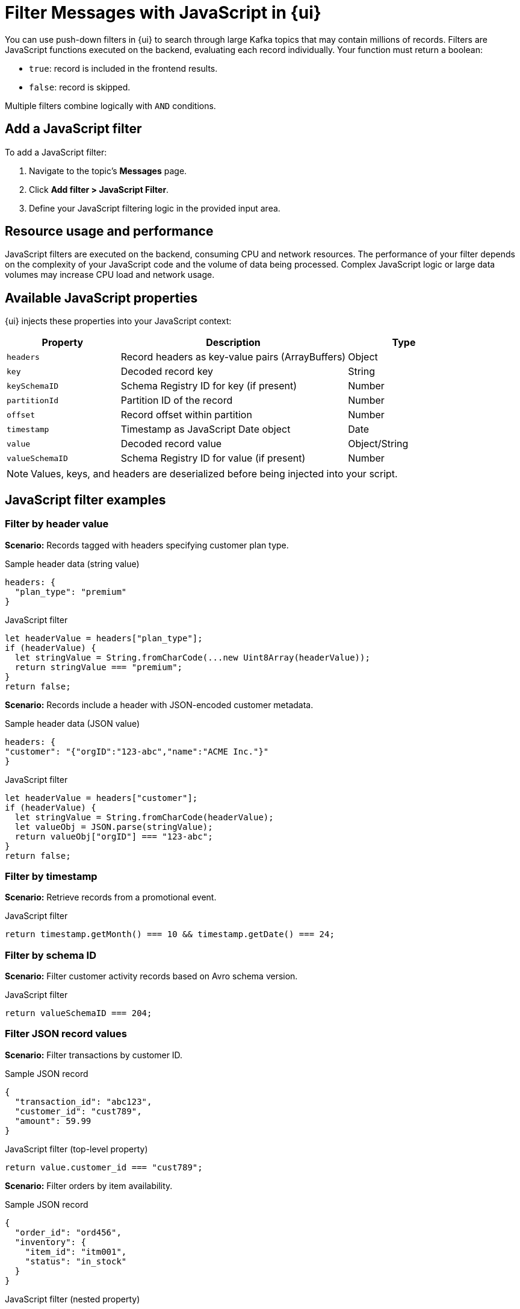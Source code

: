 = Filter Messages with JavaScript in {ui}
:page-aliases: console:features/programmable-push-filters.adoc, reference:console/programmable-push-filters.adoc
// Do not put page aliases in the single-sourced content
// tag::single-source[]
:description: Learn how to filter Kafka records using custom JavaScript code within {ui}.

You can use push-down filters in {ui} to search through large Kafka topics that may contain millions of records. Filters are JavaScript functions executed on the backend, evaluating each record individually. Your function must return a boolean:

* `true`: record is included in the frontend results.
* `false`: record is skipped.

Multiple filters combine logically with `AND` conditions.

== Add a JavaScript filter

To add a JavaScript filter:

. Navigate to the topic's *Messages* page.
. Click *Add filter > JavaScript Filter*.
. Define your JavaScript filtering logic in the provided input area.

== Resource usage and performance
JavaScript filters are executed on the backend, consuming CPU and network resources. The performance of your filter depends on the complexity of your JavaScript code and the volume of data being processed.
Complex JavaScript logic or large data volumes may increase CPU load and network usage.

== Available JavaScript properties

{ui} injects these properties into your JavaScript context:

[cols="1a,2a,1a"]
|===
| Property         | Description                                      | Type

| `headers`        | Record headers as key-value pairs (ArrayBuffers) | Object
| `key`            | Decoded record key                               | String
| `keySchemaID`    | Schema Registry ID for key (if present)          | Number
| `partitionId`    | Partition ID of the record                       | Number
| `offset`         | Record offset within partition                   | Number
| `timestamp`      | Timestamp as JavaScript Date object              | Date
| `value`          | Decoded record value                             | Object/String
| `valueSchemaID`  | Schema Registry ID for value (if present)        | Number
|===

NOTE: Values, keys, and headers are deserialized before being injected into your script.

== JavaScript filter examples

=== Filter by header value

*Scenario:* Records tagged with headers specifying customer plan type.

.Sample header data (string value)
[source,json]
----
headers: {
  "plan_type": "premium"
}
----

.JavaScript filter
[source,javascript]
----
let headerValue = headers["plan_type"];
if (headerValue) {
  let stringValue = String.fromCharCode(...new Uint8Array(headerValue));
  return stringValue === "premium";
}
return false;
----

*Scenario:* Records include a header with JSON-encoded customer metadata.

.Sample header data (JSON value)
[source,json]
----
headers: {
"customer": "{"orgID":"123-abc","name":"ACME Inc."}"
}
----

.JavaScript filter
[source,javascript]
----
let headerValue = headers["customer"];
if (headerValue) {
  let stringValue = String.fromCharCode(headerValue);
  let valueObj = JSON.parse(stringValue);
  return valueObj["orgID"] === "123-abc";
}
return false;
----

=== Filter by timestamp

*Scenario:* Retrieve records from a promotional event.

.JavaScript filter
[source,javascript]
----
return timestamp.getMonth() === 10 && timestamp.getDate() === 24;
----

=== Filter by schema ID

*Scenario:* Filter customer activity records based on Avro schema version.

.JavaScript filter
[source,javascript]
----
return valueSchemaID === 204;
----

=== Filter JSON record values

*Scenario:* Filter transactions by customer ID.

.Sample JSON record
[source,json]
----
{
  "transaction_id": "abc123",
  "customer_id": "cust789",
  "amount": 59.99
}
----

.JavaScript filter (top-level property)
[source,javascript]
----
return value.customer_id === "cust789";
----

*Scenario:* Filter orders by item availability.

.Sample JSON record
[source,json]
----
{
  "order_id": "ord456",
  "inventory": {
    "item_id": "itm001",
    "status": "in_stock"
  }
}
----

.JavaScript filter (nested property)
[source,javascript]
----
return value.inventory.status === "in_stock";
----

*Scenario:* Filter products missing price information.

.JavaScript filter (property absence)
[source,javascript]
----
return !value.hasOwnProperty("price");
----

=== Filter string keys

*Scenario:* Filter sensor data records by IoT device ID.

.JavaScript filter
[source,javascript]
----
return key === "sensor-device-1234";
----

// end::single-source[]
